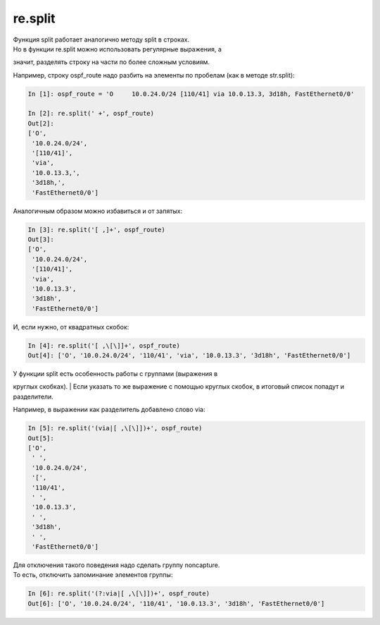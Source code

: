 re.split
~~~~~~~~

| Функция split работает аналогично методу split в строках.
| Но в функции re.split можно использовать регулярные выражения, а
значит, разделять строку на части по более сложным условиям.

Например, строку ospf\_route надо разбить на элементы по пробелам (как в
методе str.split):

.. code:: python

    In [1]: ospf_route = 'O     10.0.24.0/24 [110/41] via 10.0.13.3, 3d18h, FastEthernet0/0'

    In [2]: re.split(' +', ospf_route)
    Out[2]:
    ['O',
     '10.0.24.0/24',
     '[110/41]',
     'via',
     '10.0.13.3,',
     '3d18h,',
     'FastEthernet0/0']

Аналогичным образом можно избавиться и от запятых:

.. code:: python

    In [3]: re.split('[ ,]+', ospf_route)
    Out[3]:
    ['O',
     '10.0.24.0/24',
     '[110/41]',
     'via',
     '10.0.13.3',
     '3d18h',
     'FastEthernet0/0']

И, если нужно, от квадратных скобок:

.. code:: python

    In [4]: re.split('[ ,\[\]]+', ospf_route)
    Out[4]: ['O', '10.0.24.0/24', '110/41', 'via', '10.0.13.3', '3d18h', 'FastEthernet0/0']

| У функции split есть особенность работы с группами (выражения в
круглых скобках).
| Если указать то же выражение с помощью круглых скобок, в итоговый
список попадут и разделители.

Например, в выражении как разделитель добавлено слово via:

.. code:: python

    In [5]: re.split('(via|[ ,\[\]])+', ospf_route)
    Out[5]:
    ['O',
     ' ',
     '10.0.24.0/24',
     '[',
     '110/41',
     ' ',
     '10.0.13.3',
     ' ',
     '3d18h',
     ' ',
     'FastEthernet0/0']

| Для отключения такого поведения надо сделать группу noncapture.
| То есть, отключить запоминание элементов группы:

.. code:: python

    In [6]: re.split('(?:via|[ ,\[\]])+', ospf_route)
    Out[6]: ['O', '10.0.24.0/24', '110/41', '10.0.13.3', '3d18h', 'FastEthernet0/0']

